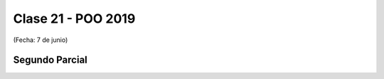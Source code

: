 .. -*- coding: utf-8 -*-

.. _rcs_subversion:

Clase 21 - POO 2019
===================
(Fecha: 7 de junio)

Segundo Parcial
^^^^^^^^^^^^^^^